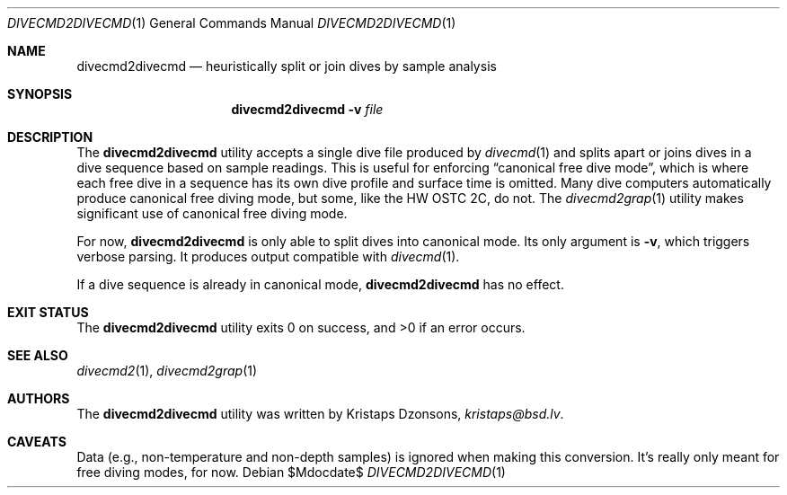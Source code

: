 .\"	$Id$
.\"
.\" Copyright (c) 2017 Kristaps Dzonsons <kristaps@bsd.lv>
.\"
.\" This library is free software; you can redistribute it and/or
.\" modify it under the terms of the GNU Lesser General Public
.\" License as published by the Free Software Foundation; either
.\" version 2.1 of the License, or (at your option) any later version.
.\" 
.\" This library is distributed in the hope that it will be useful,
.\" but WITHOUT ANY WARRANTY; without even the implied warranty of
.\" MERCHANTABILITY or FITNESS FOR A PARTICULAR PURPOSE.  See the GNU
.\" Lesser General Public License for more details.
.\" 
.\" You should have received a copy of the GNU Lesser General Public
.\" License along with this library; if not, write to the Free Software
.\" Foundation, Inc., 51 Franklin Street, Fifth Floor, Boston,
.\" MA 02110-1301 USA
.\" 
.Dd $Mdocdate$
.Dt DIVECMD2DIVECMD 1
.Os
.Sh NAME
.Nm divecmd2divecmd
.Nd heuristically split or join dives by sample analysis
.Sh SYNOPSIS
.Nm divecmd2divecmd
.Fl v
.Ar file
.Sh DESCRIPTION
The
.Nm
utility accepts a single dive file produced by
.Xr divecmd 1
and splits apart or joins dives in a dive sequence based on sample
readings.
This is useful for enforcing
.Dq canonical free dive mode ,
which is where each free dive in a sequence has its own dive profile and
surface time is omitted.
Many dive computers automatically produce canonical free diving mode,
but some, like the HW OSTC 2C, do not.
The
.Xr divecmd2grap 1
utility makes significant use of canonical free diving mode.
.Pp
For now,
.Nm
is only able to split dives into canonical mode.
Its only argument is
.Fl v ,
which triggers verbose parsing.
It produces output compatible with
.Xr divecmd 1 .
.Pp
If a dive sequence is already in canonical mode,
.Nm
has no effect.
.Sh EXIT STATUS
.Ex -std
.Sh SEE ALSO
.Xr divecmd2 1 ,
.Xr divecmd2grap 1
.Sh AUTHORS
The
.Nm
utility was written by
.An Kristaps Dzonsons ,
.Mt kristaps@bsd.lv .
.Sh CAVEATS
Data (e.g., non-temperature and non-depth samples) is ignored when
making this conversion.
It's really only meant for free diving modes, for now.
